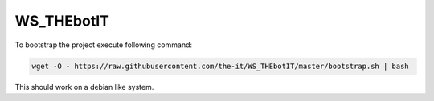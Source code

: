 ===========
WS_THEbotIT
===========

|travis-badge|_ |circleci|_ |license-badge|_ |pyup-badge|_ |codacy|_ |code-cov|_

.. |travis-badge| image:: https://travis-ci.org/the-it/WS_THEbotIT.svg?branch=master
.. _travis-badge: https://travis-ci.org/the-it/WS_THEbotIT

.. |license-badge| image:: https://img.shields.io/github/license/the-it/WS_THEbotIT.svg
.. _license-badge: https://github.com/the-it/WS_THEbotIT/blob/master/LICENSE

.. |pyup-badge| image:: https://pyup.io/repos/github/the-it/WS_THEbotIT/shield.svg
.. _pyup-badge: https://pyup.io/repos/github/the-it/WS_THEbotIT/

.. |code-cov| image:: https://codecov.io/gh/the-it/WS_THEbotIT/branch/master/graph/badge.svg
.. _code-cov: https://codecov.io/gh/the-it/WS_THEbotIT

.. |circleci| image:: https://circleci.com/gh/the-it/WS_THEbotIT.svg?style=shield
.. _circleci: https://circleci.com/gh/the-it/WS_THEbotIT

.. |codacy| image:: https://api.codacy.com/project/badge/Grade/abed8c2a6a7242acac76a818fc8569cf
.. _codacy: https://www.codacy.com/app/the-it/WS_THEbotIT?utm_source=github.com&amp;utm_medium=referral&amp;utm_content=the-it/WS_THEbotIT&amp;utm_campaign=Badge_Grade|

.. |appveyor| image:: https://ci.appveyor.com/api/projects/status/708fj1d0vr1gpovi/branch/master?svg=true
.. _appveyor: https://ci.appveyor.com/project/the-it/ws-thebotit/branch/master|


To bootstrap the project execute following command:

.. code-block:: shell

  wget -O - https://raw.githubusercontent.com/the-it/WS_THEbotIT/master/bootstrap.sh | bash

This should work on a debian like system.
